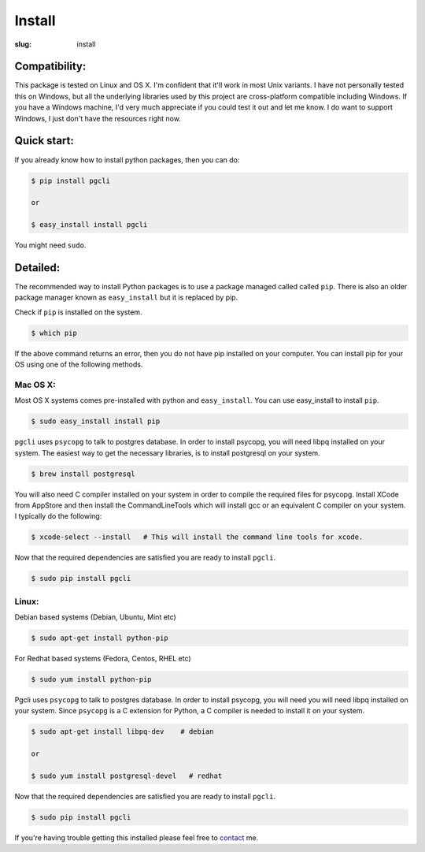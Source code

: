 Install
#######

:slug: install

Compatibility:
==============

This package is tested on Linux and OS X. I'm confident that it'll work in most
Unix variants. I have not personally tested this on Windows, but all the
underlying libraries used by this project are cross-platform compatible
including Windows. If you have a Windows machine, I'd very much appreciate if
you could test it out and let me know. I do want to support Windows, I just
don't have the resources right now. 

Quick start:
============

If you already know how to install python packages, then you can do:

.. code:: bash

    $ pip install pgcli

    or 

    $ easy_install install pgcli

You might need ``sudo``. 

Detailed:
=========

The recommended way to install Python packages is to use a package managed
called called ``pip``. There is also an older package manager known as
``easy_install`` but it is replaced by pip.

Check if ``pip`` is installed on the system.

.. code:: bash

    $ which pip

If the above command returns an error, then you do not have pip installed on
your computer. You can install pip for your OS using one of the following
methods.

Mac OS X:
~~~~~~~~~

Most OS X systems comes pre-installed with python and ``easy_install``. You can
use easy_install to install ``pip``.

.. code:: bash

    $ sudo easy_install install pip
    
``pgcli`` uses ``psycopg`` to talk to postgres database. In order to install
psycopg, you will need libpq installed on your system. The easiest way to get
the necessary libraries, is to install postgresql on your system. 

.. code:: bash

    $ brew install postgresql

You will also need C compiler installed on your system in order to compile the
required files for psycopg. Install XCode from AppStore and then install the
CommandLineTools which will install gcc or an equivalent C compiler on your
system. I typically do the following: 

.. code:: bash

   $ xcode-select --install   # This will install the command line tools for xcode.

Now that the required dependencies are satisfied you are ready to install
``pgcli``.

.. code:: bash

    $ sudo pip install pgcli

Linux:
~~~~~~

Debian based systems (Debian, Ubuntu, Mint etc)

.. code:: bash

    $ sudo apt-get install python-pip

For Redhat based systems (Fedora, Centos, RHEL etc)

.. code:: bash

    $ sudo yum install python-pip

Pgcli uses ``psycopg`` to talk to postgres database. In order to install
psycopg, you will need you will need libpq installed on your system. Since
``psycopg`` is a C extension for Python, a C compiler is needed to install it
on your system.

.. code:: bash

    $ sudo apt-get install libpq-dev    # debian

    or 

    $ sudo yum install postgresql-devel   # redhat

Now that the required dependencies are satisfied you are ready to install
``pgcli``.

.. code:: bash

    $ sudo pip install pgcli

If you're having trouble getting this installed please feel free to `contact
<{filename}/pages/6.about.rst>`_ me. 
